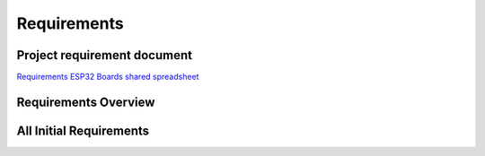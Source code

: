 Requirements
============

Project requirement document
----------------------------

`Requirements ESP32 Boards shared
spreadsheet <https://docs.google.com/spreadsheets/d/1Awvs3CumJ9qQSrG_uEvt4s6nZwliIjnMdfPibDWA3kU/edit#gid=1880015614&fvid=1986096210>`__

Requirements Overview
---------------------

.. csv-table:: 
   :file: requirements.csv
   :widths: 10, 100, 50, 50
   :header-rows: 1

All Initial Requirements
------------------------

.. csv-table:: 
   :file: full_requirements.csv
   :header-rows: 1

